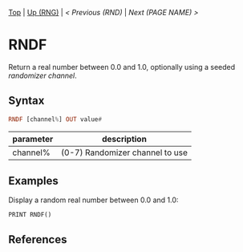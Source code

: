 #+TEMPLATE_VERSION: 1.12
#+OPTIONS: f:t

# modify these to display the category name and link to the previous and next pages.
# REMEMBER TO COPY IT TO THE FOOTER AS WELL
[[/][Top]] | [[./][Up (RNG)]] | [[RND.org][< Previous (RND)]] | [[NEXT.org][Next (PAGE NAME) >]]

* RNDF
Return a real number between 0.0 and 1.0, optionally using a seeded [[RANDOMIZE.org][randomizer channel]].

** Syntax
# use haskell as language for syntax examples as a gross workaround for github being the worst
#+BEGIN_SRC haskell
RNDF [channel%] OUT value#
#+END_SRC

# if alternate syntax is needed, list it in the same way. Use OUT for one-return forms

# describe the arguments here, if necessary.  at minimum, describe types
| parameter | description |
|-----------+-------------|
| channel%  | (0-7) Randomizer channel to use |

** Examples
Display a random real number between 0.0 and 1.0:
#+BEGIN_SRC smilebasic
PRINT RNDF()
#+END_SRC

** References
[fn:1] 12Me21, "Random Numbers." https://smilebasicsource.com/page?pid=992

# If the page is longer than one screen height or so, add a navigation bar at the bottom of the page as well
# (if the page is short you may omit this)
-----
[[/][Top]] | [[./][Up (RNG)]] | [[RND.org][< Previous (RND)]] | [[NEXT.org][Next (PAGE NAME) >]]

